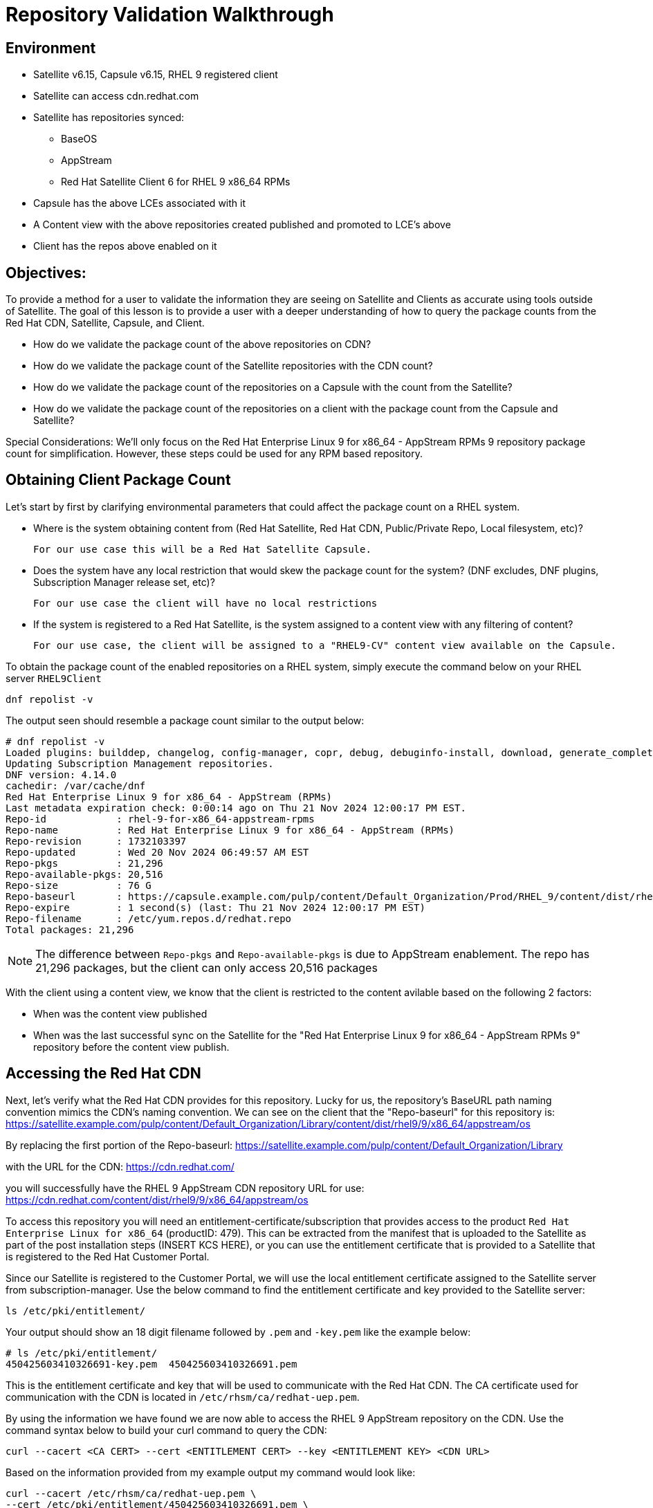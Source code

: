 = Repository Validation Walkthrough

== Environment
* Satellite v6.15, Capsule v6.15, RHEL 9 registered client
* Satellite can access cdn.redhat.com
* Satellite has repositories synced:
** BaseOS
** AppStream
** Red Hat Satellite Client 6 for RHEL 9 x86_64 RPMs
* Capsule has the above LCEs associated with it
* A Content view with the above repositories created published and promoted to LCE’s above
* Client has the repos above enabled on it



== Objectives:
To provide a method for a user to validate the information they are seeing on Satellite and Clients as accurate using tools outside of Satellite. The goal of this lesson is to provide a user with a deeper understanding of how to query the package counts from the Red Hat CDN, Satellite, Capsule, and Client.

* How do we validate the package count of the above repositories on CDN?

* How do we validate the package count of the Satellite repositories with the CDN count?

* How do we validate the package count of the repositories on a Capsule with the count from the Satellite?

* How do we validate the package count of the repositories on a client with the package count from the Capsule and Satellite?

Special Considerations:
We’ll only focus on the Red Hat Enterprise Linux 9 for x86_64 - AppStream RPMs 9 repository package count for simplification. However, these steps could be used for any RPM based repository.

[#guidedsteps]
== Obtaining Client Package Count

Let's start by first by clarifying environmental parameters that could affect the package count on a RHEL system.

* Where is the system obtaining content from (Red Hat Satellite, Red Hat CDN, Public/Private Repo, Local filesystem, etc)?

  For our use case this will be a Red Hat Satellite Capsule.

* Does the system have any local restriction that would skew the package count for the system? (DNF excludes, DNF plugins, Subscription Manager release set, etc)?

  For our use case the client will have no local restrictions

* If the system is registered to a Red Hat Satellite, is the system assigned to a content view with any filtering of content?

  For our use case, the client will be assigned to a "RHEL9-CV" content view available on the Capsule.

To obtain the package count of the enabled repositories on a RHEL system, simply execute the command below on your RHEL server `RHEL9Client`

[source,sh,role=execute]
----
dnf repolist -v
----

The output seen should resemble a package count similar to the output below:
....
# dnf repolist -v
Loaded plugins: builddep, changelog, config-manager, copr, debug, debuginfo-install, download, generate_completion_cache, groups-manager, needs-restarting, playground, product-id, repoclosure, repodiff, repograph, repomanage, reposync, subscription-manager, system-upgrade, uploadprofile
Updating Subscription Management repositories.
DNF version: 4.14.0
cachedir: /var/cache/dnf
Red Hat Enterprise Linux 9 for x86_64 - AppStream (RPMs)                                                                                    26 MB/s |  46 MB     00:01    
Last metadata expiration check: 0:00:14 ago on Thu 21 Nov 2024 12:00:17 PM EST.
Repo-id            : rhel-9-for-x86_64-appstream-rpms
Repo-name          : Red Hat Enterprise Linux 9 for x86_64 - AppStream (RPMs)
Repo-revision      : 1732103397
Repo-updated       : Wed 20 Nov 2024 06:49:57 AM EST
Repo-pkgs          : 21,296
Repo-available-pkgs: 20,516
Repo-size          : 76 G
Repo-baseurl       : https://capsule.example.com/pulp/content/Default_Organization/Prod/RHEL_9/content/dist/rhel9/9/x86_64/appstream/os
Repo-expire        : 1 second(s) (last: Thu 21 Nov 2024 12:00:17 PM EST)
Repo-filename      : /etc/yum.repos.d/redhat.repo
Total packages: 21,296

....

NOTE: The difference between `Repo-pkgs` and `Repo-available-pkgs` is due to AppStream enablement. The repo has 21,296 packages, but the client can only access 20,516 packages

With the client using a content view, we know that the client is restricted to the content avilable based on the following 2 factors:

* When was the content view published

* When was the last successful sync on the Satellite for the "Red Hat Enterprise Linux 9 for x86_64 - AppStream RPMs 9" repository before the content view publish.

== Accessing the Red Hat CDN

Next, let's verify what the Red Hat CDN provides for this repository. Lucky for us, the repository's BaseURL path naming convention mimics the CDN's naming convention. We can see on the client that the "Repo-baseurl" for this repository is:
https://satellite.example.com/pulp/content/Default_Organization/Library/content/dist/rhel9/9/x86_64/appstream/os

By replacing the first portion of the Repo-baseurl:
https://satellite.example.com/pulp/content/Default_Organization/Library

with the URL for the CDN:
https://cdn.redhat.com/

you will successfully have the RHEL 9 AppStream CDN repository URL for use:
https://cdn.redhat.com/content/dist/rhel9/9/x86_64/appstream/os

To access this repository you will need an entitlement-certificate/subscription that provides access to the product `Red Hat Enterprise Linux for x86_64` (productID: 479). This can be extracted from the manifest that is uploaded to the Satellite as part of the post installation steps (INSERT KCS HERE), or you can use the entitlement certificate that is provided to a Satellite that is registered to the Red Hat Customer Portal.

Since our Satellite is registered to the Customer Portal, we will use the local entitlement certificate assigned to the Satellite server from subscription-manager. Use the below command to find the entitlement certificate and key provided to the Satellite server:

[source,sh,role=execute]
----
ls /etc/pki/entitlement/
----

Your output should show an 18 digit filename followed by `.pem` and `-key.pem` like the example below:

....
# ls /etc/pki/entitlement/
450425603410326691-key.pem  450425603410326691.pem
....

This is the entitlement certificate and key that will be used to communicate with the Red Hat CDN. The CA certificate used for communication with the CDN is located in `/etc/rhsm/ca/redhat-uep.pem`.

By using the information we have found we are now able to access the RHEL 9 AppStream repository on the CDN. Use the command syntax below to build your curl command to query the CDN:
....
curl --cacert <CA CERT> --cert <ENTITLEMENT CERT> --key <ENTITLEMENT KEY> <CDN URL>
....
Based on the information provided from my example output my command would look like:
....
curl --cacert /etc/rhsm/ca/redhat-uep.pem \
--cert /etc/pki/entitlement/450425603410326691.pem \
--key /etc/pki/entitlement/450425603410326691-key.pem \ https://cdn.redhat.com/content/dist/rhel9/9/x86_64/appstream/os/
....

Using this command should provide you with HTML output like the following:
....
<!DOCTYPE html>
<html lang="en">

    <head>
        <meta charset="utf-8">
        <title>repository index</title>
    </head>
    <body>
        <h1>repository index</h1>
        <div class="header">
            
        </div>
        <pre>

   <a href="Packages/">Packages/</a>        
   <a href="repodata/">repodata/</a>        
        </pre>
        <div class="footer">
            
        </div>
    </body>
....

To obtain the package count for a repository you would need to inspect the `primary.xml` file in the repodata. To ensure you get the correct primary.xml file as referenced by the repository, you can pull the primary.xml file's name from the repodata/repomd.xml file first then make a 2nd request for the primary.xml file. You can use the following script to accomplish this:

[source,sh,role=execute]
----
CACERT='/etc/rhsm/ca/redhat-uep.pem'
ENTCERT=$(ls -1 /etc/pki/entitlement/* | grep -v key)
ENTKEY=$(ls -1 /etc/pki/entitlement/* | grep key)
REPOURL='https://cdn.redhat.com/content/dist/rhel9/9/x86_64/appstream/os/'
PRIMARYXML=$(curl -s --cacert $CACERT --cert $ENTCERT --key $ENTKEY $REPOURL"repodata/repomd.xml" | grep primary.xml | cut -d'"' -f2)

curl -s --cacert $CACERT --cert $ENTCERT --key $ENTKEY $REPOURL$PRIMARYXML | zgrep "metadata packages" | cut -d'"' -f2
----

== Package Comparison

If the `Repo-pkgs` package count on the client matches the package count from the return of the curl commands in the script you ran, then you know that your Satellite and Capsule server have the latest available packages and they are being served to the client from the `RHEL 9` content view on the Capsule server.

....
[root@satellite ~]# bash -x repo.sh 
+ CACERT=/etc/rhsm/ca/redhat-uep.pem
++ ls -1 /etc/pki/entitlement/450425603410326691-key.pem /etc/pki/entitlement/450425603410326691.pem
++ grep -v key
+ ENTCERT=/etc/pki/entitlement/450425603410326691.pem
++ ls -1 /etc/pki/entitlement/450425603410326691-key.pem /etc/pki/entitlement/450425603410326691.pem
++ grep key
+ ENTKEY=/etc/pki/entitlement/450425603410326691-key.pem
+ REPOURL=https://cdn.redhat.com/content/dist/rhel9/9/x86_64/appstream/os/
++ curl -s --cacert /etc/rhsm/ca/redhat-uep.pem --cert /etc/pki/entitlement/450425603410326691.pem --key /etc/pki/entitlement/450425603410326691-key.pem https://cdn.redhat.com/content/dist/rhel9/9/x86_64/appstream/os/repodata/repomd.xml
++ grep primary.xml
++ cut '-d"' -f2
+ PRIMARYXML=repodata/26a7dcaebba7f42b91d4e915e7ffb7f73890ec914e5a9f7859ece93fb4d047c3-primary.xml.gz
+ curl -s --cacert /etc/rhsm/ca/redhat-uep.pem --cert /etc/pki/entitlement/450425603410326691.pem --key /etc/pki/entitlement/450425603410326691-key.pem https://cdn.redhat.com/content/dist/rhel9/9/x86_64/appstream/os/repodata/26a7dcaebba7f42b91d4e915e7ffb7f73890ec914e5a9f7859ece93fb4d047c3-primary.xml.gz
+ zgrep 'metadata packages'
+ cut '-d"' -f2
21296

[root@rhel9 ~]# dnf repolist -v | grep "Repo-pkgs"
Red Hat Enterprise Linux 9 for x86_64 - AppStre  82 kB/s | 4.5 kB     00:00    
Repo-pkgs          : 21,296
....

However this is rarely the case. With a newer product such as RHEL 9, updates could come out multiple times a day which would typically always show the RHEL 9 client missing 1 or more available updates. This is where it is important to understand your system's update policy/schedule.

== Validating Satellite Package Count

Knowing that the RHEL 9 AppStream repository should have the same number of packages as the CDN, the first action should be to check the package count on the Satellite for the "Red Hat Enterprise Linux 9 for x86_64 - AppStream RPMs 9" and initiate a sync for the  repository if it varies. This should update the repository locally with the same package information as the Red Hat CDN.

Use the below command to initiate the repository sync on the Satellite server:

[source,sh,role=execute]
----
hammer repository synchronize --name "Red Hat Enterprise Linux 9 for x86_64 - AppStream RPMs 9" --product "Red Hat Enterprise Linux for x86_64" --organization "Default Organization"
----

Once the repsitory has synced successfully, you can query for the repository count from the Satellite using the hammer command below:

[source,sh,role=execute]
----
hammer repository info --name "Red Hat Enterprise Linux 9 for x86_64 - AppStream RPMs 9" --product "Red Hat Enterprise Linux for x86_64" --organization "Default Organization" --fields "Content counts/packages"
----

Once you have confirmed the package count for the "Red Hat Enterprise Linux 9 for x86_64 - AppStream RPMs 9" repository matches that of the package count from the curl command performed on the CDN, it's time to update the content view associated with the client.

Befor publishing the content view, it is good practice to check the content view for any filtering that may have been applied to the content view previously and adjust the filters as needed to ensure packages are included/excluded as expected. For this example there are no contnet view filters implemented so the package count on the client using the contnet view should be identical to that of the Satellite. Use the command below to check the content view filters for the `RHEL 9` content view:

[source,sh,role=execute]
----
hammer content-view filter list --content-view "RHEL 9" --organization "Default Organization"
----

The output should show the headers of the columns used to identify the content view filters, but no additional rows should be listed like the example below:

....
# hammer content-view filter list --content-view "RHEL 9" --organization "Default Organization"
----------|------|-------------|------|----------
FILTER ID | NAME | DESCRIPTION | TYPE | INCLUSION
----------|------|-------------|------|----------
....

Next, publish the content view and promote it to the lifecycle assigned to the client. To know which lifecycle environment the client is assigned to, run the below command on the RHEL 9 client:

[source,sh,role=execute]
----
subscription-manager identity | grep "environment name"
----

The output should look like the following:

`environment name: Prod/RHEL_9`

where the value for `environment name` is the <LIFECYCLE ENVIRONMENT>/<CONTENT VIEW>.

Now that we know the the client is assigned to the `Prod` lifecycle environment, we know we can publish the `RHEL 9` content view and promote it to the `Prod` lifecycle. Run the following command to perform this action:

[source,sh,role=execute]
----
hammer content-view publish --name "RHEL 9" --organization "Default Organization" --lifecycle-environments "Prod"
----

The Satellite's setting `foreman_proxy_content_auto_sync` is `True` (True by default) so the Satellite will initiate a Capsule sync to all Capsule servers that are assigned the `Prod` lifecycle environment. This helps eliminate additional steps the user would make to sync the content to the Capsule server.

== Validating the Capsule Content

After the Capsule sync has completed you could view the Satellite WebUI or use the hammer command to query the package count for the repository on the Capsule. However, this doesn't actually query the Capsule for its package count. This provides a package count based on what the Satellite believes it to have.

Additionally, you could use a client to query the repository to see the package count, but then you are assuming the client is accessing the newly updated repository that was just synced (which it should). So how can we query the Capsule server for the package count of the newly synced repo for its package count?

The easiest method (without having to install any additional packages) would be to use the Pulp service's API on the Capsule. To query this information from the API you will need to know the HREF for the repository that the Satellite synced to on the Capsule server. This information can be found in the Capsule sync task that was initiated by the content view publish.

Navigate to the Satellite WebUI and locate the task initiated from the content view publish. Additionally, you can locate the foreman task id by using the hammer command below:
....
# hammer --no-headers task list --search "action ~ Synchronize capsule 'bombcap615.d.sysmgmt.cee.redhat.com'" --fields Id | head -n1
8312af0d-fd9c-4dd0-b46a-f5520aa732e4
....

then search for this task id on the Satellite task page:(https://satellite.example.com/foreman_tasks/tasks?search=<TASKID>&page=1).

Click on the "Action" hyperlink for this task, then click on the button `Dynflow Console`. This should open a new tab where you are seeing all the subtasks that make up the foreman task of a Capsule sync. The opening of the page should default to having the `Run` tab selected:

<INSERT IMAGE /home/rdu/tasander/Pictures/Vivaldi Captures/2024-11-21 14.52.46 bombsat615.d.sysmgmt.cee.redhat.com ffb5923aa30b.png>

Locate the subtask with the label id `Actions::Pulp3::CapsuleContent::Sync` and click on it to expand it.

<INSERT IMAGE /home/rdu/tasander/Pictures/Vivaldi Captures/2024-11-21 14.55.25 bombsat615.d.sysmgmt.cee.redhat.com d038d4f52b0a.png>

Scroll down to the section where you see `created_resources` like the example below:

<INSERT IMAGE /home/rdu/tasander/Pictures/Vivaldi Captures/2024-11-21 14.58.35 bombsat615.d.sysmgmt.cee.redhat.com a80771b501f2.png >

These are the HREFs that are created on the Capsule for the RHEL 9 repository and its Publication. The Publication is what the Capsule uses from the requested endpoint provided by the client to find the HREF for the pulp repository.

With the HREF for the repository that starts with `/pulp/api/v3/repositories/` you can make the API call from the Satellite to the Capsule to ask for the repository details of this newly synced RHEL 9 repository.

Use the curl command below on the Satellite to query the Capsule's Pulpcore API for the RHEL 9 AppStream repository in the "RHEL 9" content view:

[source,sh,role=execute]
----
curl -s --cert /etc/foreman/client_cert.pem \
--key /etc/foreman/client_key.pem \
'https://bombcap615.d.sysmgmt.cee.redhat.com/pulp/api/v3/repositories/rpm/rpm/01934f46-be21-7dfa-b34a-33bc6577e296/versions/2/' | python3 -m json.tool | grep -A1 'rpm.package"'
----

An example of the output, as seen below:

....
"rpm.package": {
    "count": 21296,
....

Finally, we can double check the client is capable of seeing the same package count as seen from the API call to the Capsule using the same command as we did before. Run the following command on the RHEL 9 client:

[source,sh,role=execute]
----
dnf repolist -v
----

== Conclusion

At this point we have come full circle. 

We first started with a single repository seen by the client of a Capsule on a Satellite who downloads the RPMs from the Red Hat CDN. We then verified the packages on the same repository from the CDN with what the client was seeing. To ensure we see the exact same packages on the client's repository as we do on the CDN we went through the steps of checking and updating the repositories on both the Satellite and Capsule and finally checked again the packages on the client. With all numbers matching we can safely assume that this client has all available and latest packages from the AppStream repository available to it as the Red Hat CDN provides.
